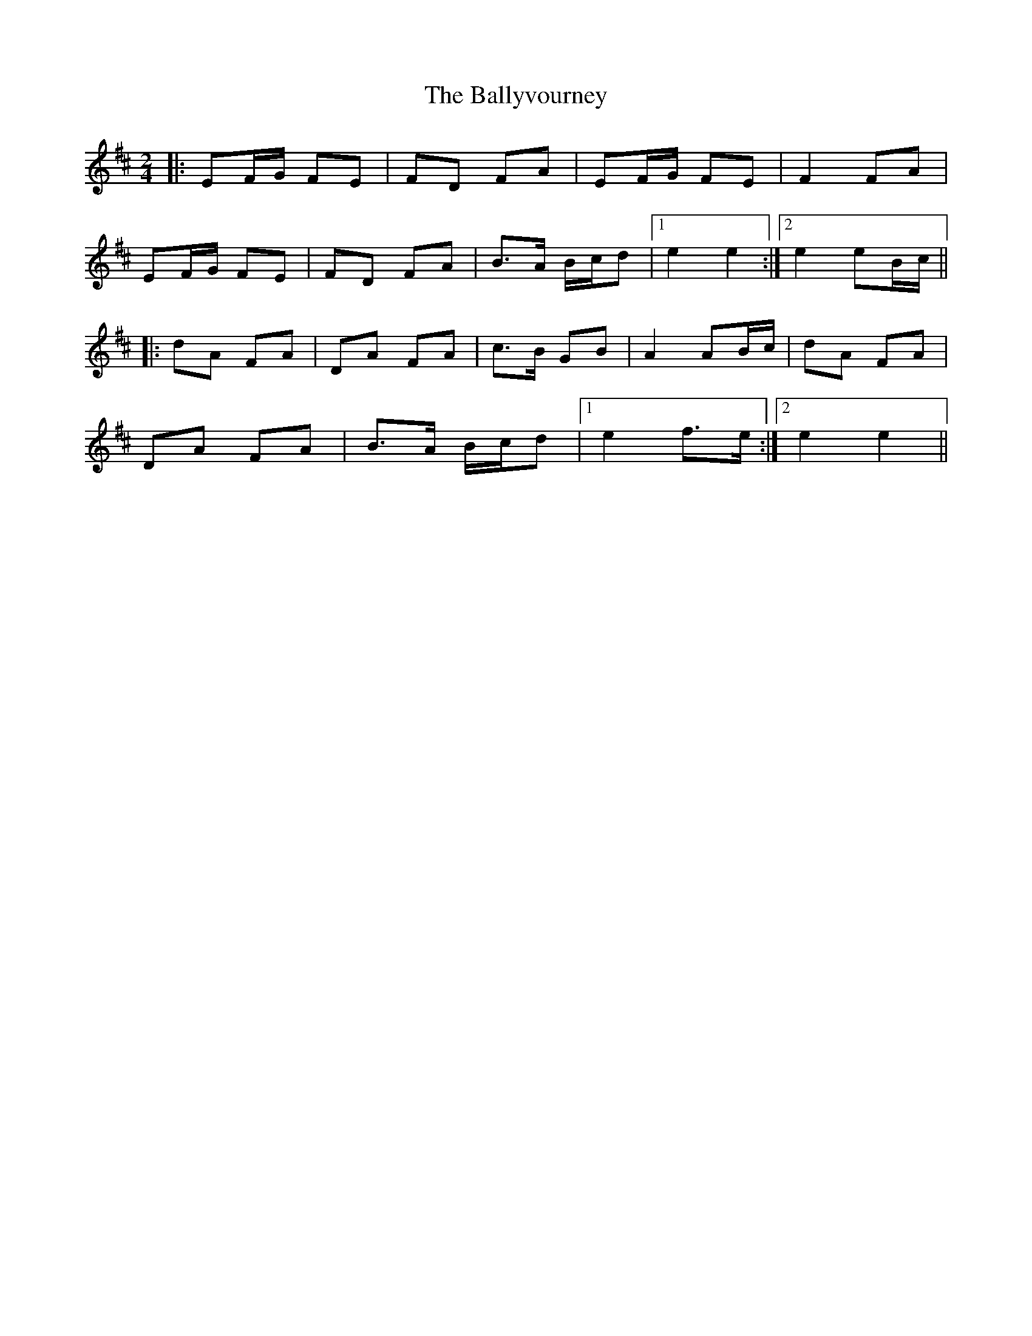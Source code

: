 X: 1
T: Ballyvourney, The
Z: windbag
S: https://thesession.org/tunes/3410#setting3410
R: polka
M: 2/4
L: 1/8
K: Edor
|:EF/G/ FE|FD FA|EF/G/ FE|F2 FA|
EF/G/ FE|FD FA|B>A B/c/d|1 e2 e2:|2 e2 eB/c/||
|:dA FA|DA FA|c>B GB|A2 AB/c/|dA FA|
DA FA|B>A B/c/d|1 e2 f>e:|2 e2 e2||
